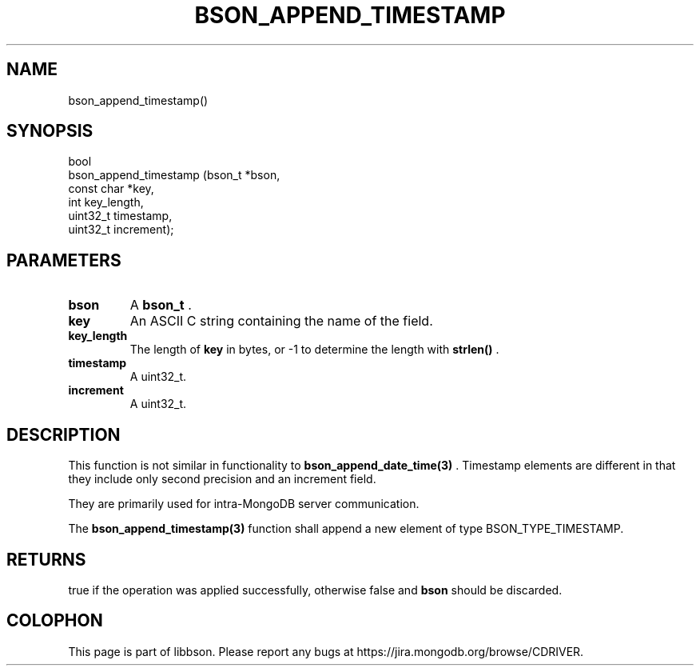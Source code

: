 .\" This manpage is Copyright (C) 2015 MongoDB, Inc.
.\" 
.\" Permission is granted to copy, distribute and/or modify this document
.\" under the terms of the GNU Free Documentation License, Version 1.3
.\" or any later version published by the Free Software Foundation;
.\" with no Invariant Sections, no Front-Cover Texts, and no Back-Cover Texts.
.\" A copy of the license is included in the section entitled "GNU
.\" Free Documentation License".
.\" 
.TH "BSON_APPEND_TIMESTAMP" "3" "2015-06-18" "libbson"
.SH NAME
bson_append_timestamp()
.SH "SYNOPSIS"

.nf
.nf
bool
bson_append_timestamp (bson_t     *bson,
                       const char *key,
                       int         key_length,
                       uint32_t    timestamp,
                       uint32_t    increment);
.fi
.fi

.SH "PARAMETERS"

.TP
.B bson
A
.BR bson_t
\&.
.LP
.TP
.B key
An ASCII C string containing the name of the field.
.LP
.TP
.B key_length
The length of
.B key
in bytes, or -1 to determine the length with
.B strlen()
\&.
.LP
.TP
.B timestamp
A uint32_t.
.LP
.TP
.B increment
A uint32_t.
.LP

.SH "DESCRIPTION"

This function is not similar in functionality to
.BR bson_append_date_time(3)
\&. Timestamp elements are different in that they include only second precision and an increment field.

They are primarily used for intra-MongoDB server communication.

The
.BR bson_append_timestamp(3)
function shall append a new element of type BSON_TYPE_TIMESTAMP.

.SH "RETURNS"

true if the operation was applied successfully, otherwise false and
.B bson
should be discarded.


.BR
.SH COLOPHON
This page is part of libbson.
Please report any bugs at
\%https://jira.mongodb.org/browse/CDRIVER.